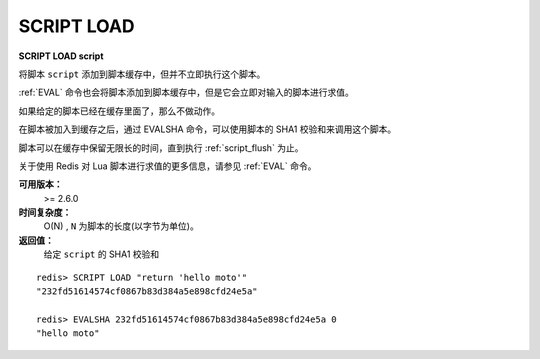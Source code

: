 .. _script_load:

SCRIPT LOAD
===============

**SCRIPT LOAD script**

将脚本 ``script`` 添加到脚本缓存中，但并不立即执行这个脚本。

:ref:`EVAL` 命令也会将脚本添加到脚本缓存中，但是它会立即对输入的脚本进行求值。

如果给定的脚本已经在缓存里面了，那么不做动作。

在脚本被加入到缓存之后，通过 EVALSHA 命令，可以使用脚本的 SHA1 校验和来调用这个脚本。

脚本可以在缓存中保留无限长的时间，直到执行 :ref:`script_flush` 为止。

关于使用 Redis 对 Lua 脚本进行求值的更多信息，请参见 :ref:`EVAL` 命令。

**可用版本：**
    >= 2.6.0

**时间复杂度：**
    O(N) , ``N`` 为脚本的长度(以字节为单位)。

**返回值：**
    给定 ``script`` 的 SHA1 校验和

::

    redis> SCRIPT LOAD "return 'hello moto'"
    "232fd51614574cf0867b83d384a5e898cfd24e5a"

    redis> EVALSHA 232fd51614574cf0867b83d384a5e898cfd24e5a 0
    "hello moto"
